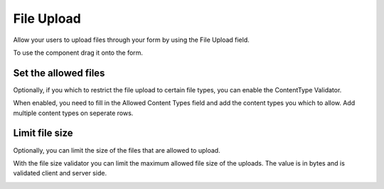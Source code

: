 .. _FileUpload:

===========
File Upload
===========

Allow your users to upload files through your form by using the File Upload field.

To use the component drag it onto the form.

Set the allowed files
=====================

Optionally, if you which to restrict the file upload to certain file types, 
you can enable the ContentType Validator.

When enabled, you need to fill in the Allowed Content Types field and add the content types you which to allow. 
Add multiple content types on seperate rows.

.. image:: fileupload-contenttype.png


Limit file size
===============

Optionally, you can limit the size of the files that are allowed to upload.

With the file size validator you can limit the maximum allowed file size of the uploads.
The value is in bytes and is validated client and server side.

.. image:: fileupload-filesize.png